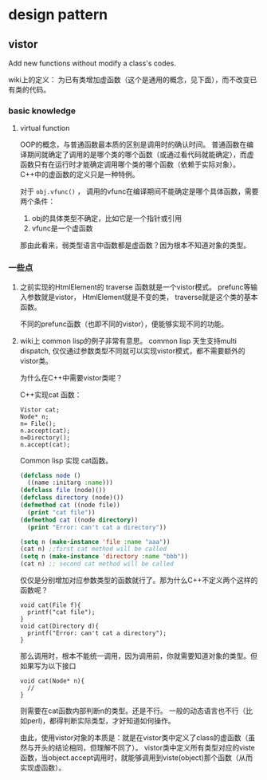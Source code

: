 * design pattern
** vistor
   Add new functions without modify a class's codes.

   wiki上的定义： 为已有类增加虚函数（这个是通用的概念，见下面），而不改变已有类的代码。
*** basic knowledge
    1. virtual function
       
       OOP的概念，与普通函数最本质的区别是调用时的确认时间。 普通函数在编译期间就确定了调用的是哪个类的哪个函数（或通过看代码就能确定），而虚函数只有在运行时才能确定调用哪个类的哪个函数（依赖于实际对象）。
       C++中的虚函数的定义只是一种特例。
       
       对于 ~obj.vfunc()~ ， 调用的vfunc在编译期间不能确定是哪个具体函数，需要两个条件：
       1. obj的具体类型不确定，比如它是一个指针或引用
       2. vfunc是一个虚函数

       那由此看来，弱类型语言中函数都是虚函数？因为根本不知道对象的类型。

*** 一些点
    1. 之前实现的HtmlElement的 traverse 函数就是一个vistor模式。 
       prefunc等输入参数就是vistor， HtmlElement就是不变的类， traverse就是这个类的基本函数。

       不同的prefunc函数（也即不同的vistor），便能够实现不同的功能。

    2. wiki上 common lisp的例子非常有意思。
       common lisp 天生支持multi dispatch, 仅仅通过参数类型不同就可以实现vistor模式，都不需要额外的vistor类。

       为什么在C++中需要vistor类呢？ 

       C++实现cat 函数：
       #+begin_src c++
       Vistor cat;
       Node* n;
       n= File();
       n.accept(cat);
       n=Directory();
       n.accept(cat);
       #+end_src

       Common lisp 实现 cat函数。
       #+begin_src lisp
       (defclass node ()
         ((name :initarg :name)))
       (defclass file (node)())
       (defclass directory (node)())
       (defmethod cat ((node file))
         (print "cat file"))
       (defmethod cat ((node directory))
         (print "Error: can't cat a directory"))

       (setq n (make-instance 'file :name "aaa"))
       (cat n) ;;first cat method will be called
       (setq n (make-instance 'directory :name "bbb"))
       (cat n) ;; second cat method will be called
       #+end_src
       仅仅是分别增加对应参数类型的函数就行了。那为什么C++不定义两个这样的函数呢？
       #+begin_src c++
       void cat(File f){
         printf("cat file");
       }
       void cat(Directory d){
         printf("Error: can't cat a directory");
       }
       #+end_src
       那么调用时，根本不能统一调用，因为调用前，你就需要知道对象的类型。但如果写为以下接口
       #+begin_src c++
       void cat(Node* n){
         //
       }
       #+end_src
       则需要在cat函数内部判断n的类型。还是不行。 一般的动态语言也不行（比如perl)，都得判断实际类型，才好知道如何操作。

       由此，使用vistor对象的本质是：就是在vistor类中定义了class的虚函数（虽然与开头的结论相同，但理解不同了）。 vistor类中定义所有类型对应的viste函数，当object.accept调用时，就能够调用到viste(object)那个函数（从而实现虚函数）。


       


       
       